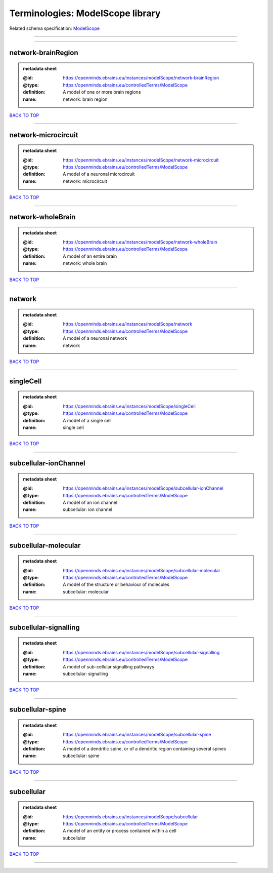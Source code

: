 #################################
Terminologies: ModelScope library
#################################

Related schema specification: `ModelScope <https://openminds-documentation.readthedocs.io/en/latest/schema_specifications/controlledTerms/modelScope.html>`_

------------

------------

network-brainRegion
-------------------

.. admonition:: metadata sheet

   :@id: https://openminds.ebrains.eu/instances/modelScope/network-brainRegion
   :@type: https://openminds.ebrains.eu/controlledTerms/ModelScope
   :definition: A model of one or more brain regions
   :name: network: brain region

`BACK TO TOP <Terminologies: ModelScope library_>`_

------------

network-microcircuit
--------------------

.. admonition:: metadata sheet

   :@id: https://openminds.ebrains.eu/instances/modelScope/network-microcircuit
   :@type: https://openminds.ebrains.eu/controlledTerms/ModelScope
   :definition: A model of a neuronal microcircuit
   :name: network: microcircuit

`BACK TO TOP <Terminologies: ModelScope library_>`_

------------

network-wholeBrain
------------------

.. admonition:: metadata sheet

   :@id: https://openminds.ebrains.eu/instances/modelScope/network-wholeBrain
   :@type: https://openminds.ebrains.eu/controlledTerms/ModelScope
   :definition: A model of an entire brain
   :name: network: whole brain

`BACK TO TOP <Terminologies: ModelScope library_>`_

------------

network
-------

.. admonition:: metadata sheet

   :@id: https://openminds.ebrains.eu/instances/modelScope/network
   :@type: https://openminds.ebrains.eu/controlledTerms/ModelScope
   :definition: A model of a neuronal network
   :name: network

`BACK TO TOP <Terminologies: ModelScope library_>`_

------------

singleCell
----------

.. admonition:: metadata sheet

   :@id: https://openminds.ebrains.eu/instances/modelScope/singleCell
   :@type: https://openminds.ebrains.eu/controlledTerms/ModelScope
   :definition: A model of a single cell
   :name: single cell

`BACK TO TOP <Terminologies: ModelScope library_>`_

------------

subcellular-ionChannel
----------------------

.. admonition:: metadata sheet

   :@id: https://openminds.ebrains.eu/instances/modelScope/subcellular-ionChannel
   :@type: https://openminds.ebrains.eu/controlledTerms/ModelScope
   :definition: A model of an ion channel
   :name: subcellular: ion channel

`BACK TO TOP <Terminologies: ModelScope library_>`_

------------

subcellular-molecular
---------------------

.. admonition:: metadata sheet

   :@id: https://openminds.ebrains.eu/instances/modelScope/subcellular-molecular
   :@type: https://openminds.ebrains.eu/controlledTerms/ModelScope
   :definition: A model of the structure or behaviour of molecules
   :name: subcellular: molecular

`BACK TO TOP <Terminologies: ModelScope library_>`_

------------

subcellular-signalling
----------------------

.. admonition:: metadata sheet

   :@id: https://openminds.ebrains.eu/instances/modelScope/subcellular-signalling
   :@type: https://openminds.ebrains.eu/controlledTerms/ModelScope
   :definition: A model of sub-cellular signalling pathways
   :name: subcellular: signalling

`BACK TO TOP <Terminologies: ModelScope library_>`_

------------

subcellular-spine
-----------------

.. admonition:: metadata sheet

   :@id: https://openminds.ebrains.eu/instances/modelScope/subcellular-spine
   :@type: https://openminds.ebrains.eu/controlledTerms/ModelScope
   :definition: A model of a dendritic spine, or of a dendritic region containing several spines
   :name: subcellular: spine

`BACK TO TOP <Terminologies: ModelScope library_>`_

------------

subcellular
-----------

.. admonition:: metadata sheet

   :@id: https://openminds.ebrains.eu/instances/modelScope/subcellular
   :@type: https://openminds.ebrains.eu/controlledTerms/ModelScope
   :definition: A model of an entity or process contained within a cell
   :name: subcellular

`BACK TO TOP <Terminologies: ModelScope library_>`_

------------

